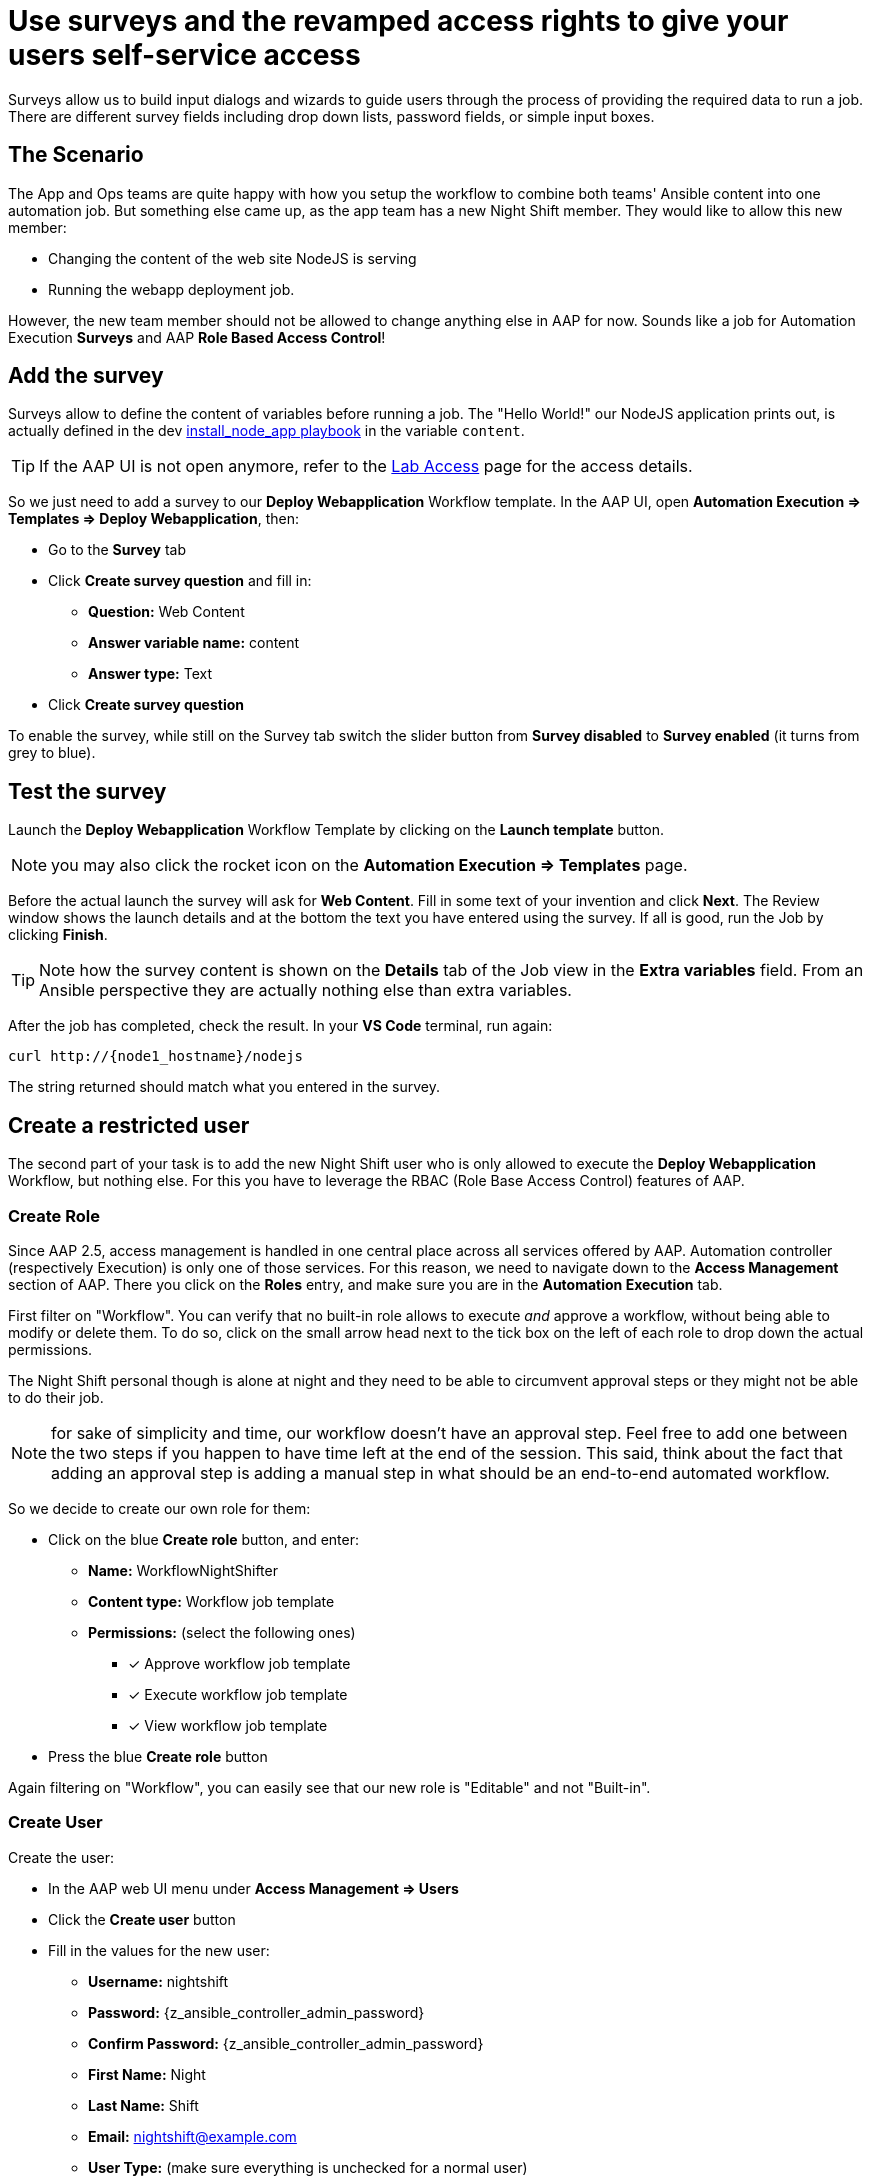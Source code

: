 = Use surveys and the revamped access rights to give your users self-service access

Surveys allow us to build input dialogs and wizards to guide users through the process of providing the required data to run a job.
There are different survey fields including drop down lists, password fields, or simple input boxes.

== The Scenario

The App and Ops teams are quite happy with how you setup the workflow to combine both teams' Ansible content into one automation job.
But something else came up, as the app team has a new Night Shift member.
They would like to allow this new member:

- Changing the content of the web site NodeJS is serving
- Running the webapp deployment job.

However, the new team member should not be allowed to change anything else in AAP for now.
Sounds like a job for Automation Execution **Surveys** and AAP **Role Based Access Control**!

== Add the survey

Surveys allow to define the content of variables before running a job.
The "Hello World!" our NodeJS application prints out, is actually defined in the dev https://gitlab.com/ansible-labs-crew/playbooks-dev/-/raw/master/install_node_app.yml[install_node_app playbook,window=_blank] in the variable `content`.

TIP: If the AAP UI is not open anymore, refer to the xref:lab-access.adoc[Lab Access] page for the access details.

So we just need to add a survey to our **Deploy Webapplication** Workflow template.
In the AAP UI, open **Automation Execution ⇒ Templates ⇒ Deploy Webapplication**, then:

- Go to the **Survey** tab
- Click **Create survey question** and fill in:
** **Question:** Web Content
** **Answer variable name:** content
** **Answer type:** Text
- Click **Create survey question**

To enable the survey, while still on the Survey tab switch the slider button from **Survey disabled** to **Survey enabled** (it turns from grey to blue).

== Test the survey

Launch the **Deploy Webapplication** Workflow Template by clicking on the **Launch template** button.

NOTE: you may also click the rocket icon on the **Automation Execution ⇒ Templates** page.

Before the actual launch the survey will ask for **Web Content**.
Fill in some text of your invention and click **Next**.
The Review window shows the launch details and at the bottom the text you have entered using the survey.
If all is good, run the Job by clicking **Finish**.

TIP: Note how the survey content is shown on the **Details** tab of the Job view in the **Extra variables** field.
From an Ansible perspective they are actually nothing else than extra variables.

After the job has completed, check the result.
In your **VS Code** terminal, run again:

[subs="attributes",source,bash,role=execute]
----
curl http://{node1_hostname}/nodejs
----

The string returned should match what you entered in the survey.

== Create a restricted user

The second part of your task is to add the new Night Shift user who is only allowed to execute the **Deploy Webapplication** Workflow, but nothing else.
For this you have to leverage the RBAC (Role Base Access Control) features of AAP.

=== Create Role

Since AAP 2.5, access management is handled in one central place across all services offered by AAP.
Automation controller (respectively Execution) is only one of those services.
For this reason, we need to navigate down to the **Access Management** section of AAP.
There you click on the **Roles** entry, and make sure you are in the **Automation Execution** tab.

First filter on "Workflow".
You can verify that no built-in role allows to execute _and_ approve a workflow, without being able to modify or delete them.
To do so, click on the small arrow head next to the tick box on the left of each role to drop down the actual permissions.

The Night Shift personal though is alone at night and they need to be able to circumvent approval steps or they might not be able to do their job.

NOTE: for sake of simplicity and time, our workflow doesn't have an approval step.
Feel free to add one between the two steps if you happen to have time left at the end of the session.
This said, think about the fact that adding an approval step is adding a manual step in what should be an end-to-end automated workflow.

So we decide to create our own role for them:

* Click on the blue **Create role** button, and enter:
** **Name:** WorkflowNightShifter
** **Content type:** Workflow job template
** **Permissions:** (select the following ones)
*** [x] Approve workflow job template
*** [x] Execute workflow job template
*** [x] View workflow job template
* Press the blue **Create role** button

Again filtering on "Workflow", you can easily see that our new role is "Editable" and not "Built-in".

=== Create User

// FIXME continue review

Create the user:

- In the AAP web UI menu under **Access Management ⇒ Users**
- Click the **Create user** button
- Fill in the values for the new user:
** **Username:** nightshift
** **Password:** {z_ansible_controller_admin_password}
** **Confirm Password:** {z_ansible_controller_admin_password}
** **First Name:** Night
** **Last Name:** Shift
** **Email:** nightshift@example.com
** **User Type:** (make sure everything is unchecked for a normal user)
** **Organization:** Default
- Click **Create user**

=== Create Team

A Team is a subdivision of an organization with associated users, projects, credentials, and permissions.
Teams provide a means to implement role based access control schemes and delegate responsibilities across organizations.
For instance, permissions may be granted to a whole Team rather than each user on the Team.

Create a Team:

- Go to **Access Management ⇒ Teams**.
- Click the blue **Create team** button
- Fill the values for the new team:
** **Name:** NightShifters
** **Organization:** Default
- Click **Create team**

Now you can add the new user to the team:

- Switch to the **Users** tab (staying in the `NightShifters` team view)
- Click the **Add users** button
- Select the `nightshift` user
- Click **Add users**

User `nightshift` is now a member of the `NightShifters` Team.

TIP: you could have reached the same objective by using the **Teams** tab of the user's view.

=== Grant Permissions

To allow users or teams to actually do anything, you have to set permissions. The members of the Team `NightShifters` should only be allowed to modify the NodeJS content.

Add the permission to use the template:

- Open the Team `NightShifters` under **Access Management ⇒ Teams**
- Go to the **Roles** tab
- Click the blue **Add roles** button
- A new dialog opens.
  You can choose to set permissions for a number of resources:
** **Select a resource type:** Workflow job templates
** Click **Next**
** Choose the `Deploy Webapplication` Template by checking the box next to it.
** Click **Next**
** Choose the role `WorkflowNightShifter`
- Click **Next**, review and **Finish**
- A short progress dialog appears, click **Close**

If you go to **Automation Execution ⇒ Templates**, open the `Deploy Webapplication` workflow, and go to the **Team Access** tab, you'll see an overview of all RBAC entries.

== Test the restricted user

You've now setup the required user and permissions.
To test everything, log out of AAP’s web UI and in again as the `nightshift` user with password **{z_ansible_controller_admin_password}**.

- Go to the **Automation Execution ⇒ Templates** view, you should notice that for `nightshift` only the `Deploy Webapplication` template is visible.
 The user is allowed to view and launch, and approve, but not to edit the Template.
 Just open the template and try to change it, there is not even an **Edit** button.
- Run the Template by clicking the rocket icon.
  Enter the survey content to your liking and launch the job.
- Once the job is finished, check the result by executing once again in the terminal:

[subs="attributes",source,bash,role=execute]
----
curl http://{node1_hostname}/nodejs
----

- In the web UI, log out user `nightshift` and in again as `{z_ansible_controller_admin_username}`.

== Conclusion

Recall what you have just done:

* You provided the permission to execute an automation workflow to another user without handing out your credentials or giving the user the ability to change the automation code.

* And yet, at the same time the user can still modify details based on the survey you created.
